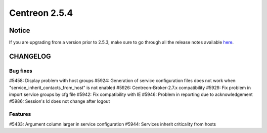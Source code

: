 ==============
Centreon 2.5.4
==============


******
Notice
******
If you are upgrading from a version prior to 2.5.3, make sure to go through all the release notes available
`here <http://documentation.centreon.com/docs/centreon/en/latest/release_notes/index.html>`_.

*********
CHANGELOG
*********

Bug fixes
=========
#5458: Display problem with host groups
#5924: Generation of service configuration files does not work when "service_inherit_contacts_from_host" is not enabled
#5926: Centreon-Broker-2.7.x compatibility
#5929: Fix problem in import service groups by cfg file
#5942: Fix compatibility with IE
#5946: Problem in reporting due to acknowledgement
#5986: Session's Id does not change after logout

Features
========
#5433: Argument column larger in service configuration
#5944: Services inherit criticality from hosts
